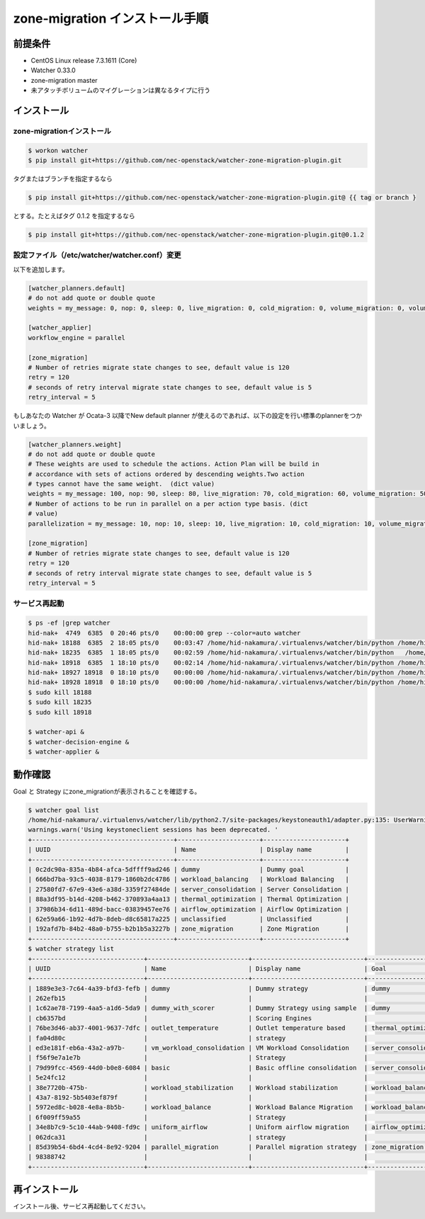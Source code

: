 ================================
zone-migration インストール手順
================================

前提条件
========

* CentOS Linux release 7.3.1611 (Core)
* Watcher 0.33.0
* zone-migration master
* 未アタッチボリュームのマイグレーションは異なるタイプに行う


インストール
============

zone-migrationインストール
--------------------------

.. code-block:: sh

    $ workon watcher
    $ pip install git+https://github.com/nec-openstack/watcher-zone-migration-plugin.git

タグまたはブランチを指定するなら

.. code-block:: sh

    $ pip install git+https://github.com/nec-openstack/watcher-zone-migration-plugin.git@ {{ tag or branch }

とする。たとえばタグ 0.1.2 を指定するなら

.. code-block:: sh

    $ pip install git+https://github.com/nec-openstack/watcher-zone-migration-plugin.git@0.1.2 


設定ファイル（/etc/watcher/watcher.conf）変更
---------------------------------------------

以下を追加します。

.. code-block:: sh

    [watcher_planners.default]
    # do not add quote or double quote
    weights = my_message: 0, nop: 0, sleep: 0, live_migration: 0, cold_migration: 0, volume_migration: 0, volume_update: 0, volume_retype: 0

    [watcher_applier]
    workflow_engine = parallel

    [zone_migration]
    # Number of retries migrate state changes to see, default value is 120
    retry = 120
    # seconds of retry interval migrate state changes to see, default value is 5
    retry_interval = 5

もしあなたの Watcher が Ocata-3 以降でNew default planner が使えるのであれば、以下の設定を行い標準のplannerをつかいましょう。

.. code-block:: sh

    [watcher_planners.weight]
    # do not add quote or double quote
    # These weights are used to schedule the actions. Action Plan will be build in
    # accordance with sets of actions ordered by descending weights.Two action
    # types cannot have the same weight.  (dict value)
    weights = my_message: 100, nop: 90, sleep: 80, live_migration: 70, cold_migration: 60, volume_migration: 50, volume_update: 40, volume_retype: 30
    # Number of actions to be run in parallel on a per action type basis. (dict
    # value)
    parallelization = my_message: 10, nop: 10, sleep: 10, live_migration: 10, cold_migration: 10, volume_migration: 10, volume_update: 10, volume_retype: 10

    [zone_migration]
    # Number of retries migrate state changes to see, default value is 120
    retry = 120
    # seconds of retry interval migrate state changes to see, default value is 5
    retry_interval = 5

サービス再起動
---------------

.. code-block:: sh

    $ ps -ef |grep watcher
    hid-nak+  4749  6385  0 20:46 pts/0    00:00:00 grep --color=auto watcher
    hid-nak+ 18188  6385  2 18:05 pts/0    00:03:47 /home/hid-nakamura/.virtualenvs/watcher/bin/python /home/hid-nakamura/.virtualenvs/watcher/bin/watcher-decision-engine
    hid-nak+ 18235  6385  1 18:05 pts/0    00:02:59 /home/hid-nakamura/.virtualenvs/watcher/bin/python   /home/hid-nakamura/.virtualenvs/watcher/bin/watcher-applier
    hid-nak+ 18918  6385  1 18:10 pts/0    00:02:14 /home/hid-nakamura/.virtualenvs/watcher/bin/python /home/hid-nakamura/.virtualenvs/watcher/bin/watcher-api
    hid-nak+ 18927 18918  0 18:10 pts/0    00:00:00 /home/hid-nakamura/.virtualenvs/watcher/bin/python /home/hid-nakamura/.virtualenvs/watcher/bin/watcher-api
    hid-nak+ 18928 18918  0 18:10 pts/0    00:00:00 /home/hid-nakamura/.virtualenvs/watcher/bin/python /home/hid-nakamura/.virtualenvs/watcher/bin/watcher-api
    $ sudo kill 18188
    $ sudo kill 18235
    $ sudo kill 18918

    $ watcher-api &
    $ watcher-decision-engine &
    $ watcher-applier &

動作確認
========

Goal と Strategy にzone_migrationが表示されることを確認する。

.. code-block:: sh

    $ watcher goal list
    /home/hid-nakamura/.virtualenvs/watcher/lib/python2.7/site-packages/keystoneauth1/adapter.py:135: UserWarning: Using keystoneclient sessions has been deprecated. Please update your software to use keystoneauth1.
    warnings.warn('Using keystoneclient sessions has been deprecated. '
    +--------------------------------------+----------------------+----------------------+
    | UUID                                 | Name                 | Display name         |
    +--------------------------------------+----------------------+----------------------+
    | 0c2dc90a-835a-4b84-afca-5dffff9ad246 | dummy                | Dummy goal           |
    | 666bd7ba-93c5-4038-8179-1860b2dc4786 | workload_balancing   | Workload Balancing   |
    | 27580fd7-67e9-43e6-a38d-3359f27484de | server_consolidation | Server Consolidation |
    | 88a3df95-b14d-4208-b462-370893a4aa13 | thermal_optimization | Thermal Optimization |
    | 37986b34-6d11-489d-bacc-03839457ee76 | airflow_optimization | Airflow Optimization |
    | 62e59a66-1b92-4d7b-8deb-d8c65817a225 | unclassified         | Unclassified         |
    | 192afd7b-84b2-48a0-b755-b2b1b5a3227b | zone_migration       | Zone Migration       |
    +--------------------------------------+----------------------+----------------------+
    $ watcher strategy list
    +------------------------------+---------------------------+------------------------------+----------------------+
    | UUID                         | Name                      | Display name                 | Goal                 |
    +------------------------------+---------------------------+------------------------------+----------------------+
    | 1889e3e3-7c64-4a39-bfd3-fefb | dummy                     | Dummy strategy               | dummy                |
    | 262efb15                     |                           |                              |                      |
    | 1c62ae78-7199-4aa5-a1d6-5da9 | dummy_with_scorer         | Dummy Strategy using sample  | dummy                |
    | cb6357bd                     |                           | Scoring Engines              |                      |
    | 76be3d46-ab37-4001-9637-7dfc | outlet_temperature        | Outlet temperature based     | thermal_optimization |
    | fa04d80c                     |                           | strategy                     |                      |
    | ed3e181f-eb6a-43a2-a97b-     | vm_workload_consolidation | VM Workload Consolidation    | server_consolidation |
    | f56f9e7a1e7b                 |                           | Strategy                     |                      |
    | 79d99fcc-4569-44d0-b0e8-6084 | basic                     | Basic offline consolidation  | server_consolidation |
    | 5e24fc12                     |                           |                              |                      |
    | 38e7720b-475b-               | workload_stabilization    | Workload stabilization       | workload_balancing   |
    | 43a7-8192-5b5403ef879f       |                           |                              |                      |
    | 5972ed8c-b028-4e8a-8b5b-     | workload_balance          | Workload Balance Migration   | workload_balancing   |
    | 6f009ff59a55                 |                           | Strategy                     |                      |
    | 34e8b7c9-5c10-44ab-9408-fd9c | uniform_airflow           | Uniform airflow migration    | airflow_optimization |
    | 062dca31                     |                           | strategy                     |                      |
    | 85d39b54-6bd4-4cd4-8e92-9204 | parallel_migration        | Parallel migration strategy  | zone_migration       |
    | 98388742                     |                           |                              |                      |
    +------------------------------+---------------------------+------------------------------+----------------------+

再インストール
==============

インストール後、サービス再起動してください。
